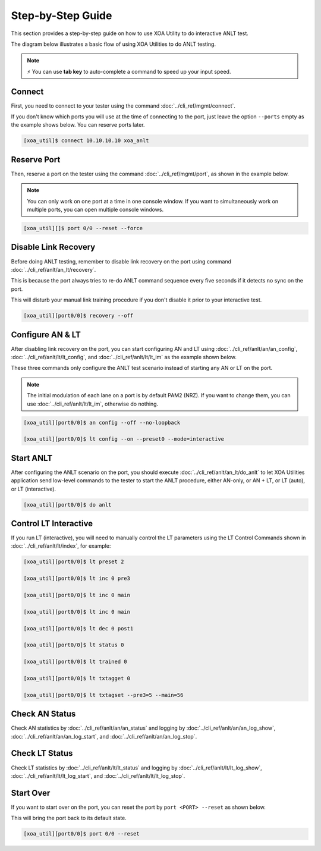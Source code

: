 Step-by-Step Guide
===================

This section provides a step-by-step guide on how to use XOA Utility to do interactive ANLT test. 

The diagram below illustrates a basic flow of using XOA Utilities to do ANLT testing.

.. figure:: ../_static/anlt_use_flow.png
    :width: 100 %
    :align: center

.. note::

    ⚡️ You can use **tab key** to auto-complete a command to speed up your input speed.

Connect
-------

First, you need to connect to your tester using the command :doc:`../cli_ref/mgmt/connect`.

If you don't know which ports you will use at the time of connecting to the port, just leave the option ``--ports`` empty as the example shows below. You can reserve ports later.

.. code-block:: console

    [xoa_util]$ connect 10.10.10.10 xoa_anlt


Reserve Port
------------

Then, reserve a port on the tester using the command :doc:`../cli_ref/mgmt/port`, as shown in the example below.

.. note::

    You can only work on one port at a time in one console window. If you want to simultaneously work on multiple ports, you can open multiple console windows.

.. code-block:: console

    [xoa_util][]$ port 0/0 --reset --force


Disable Link Recovery
---------------------

Before doing ANLT testing, remember to disable link recovery on the port using command :doc:`../cli_ref/anlt/an_lt/recovery`. 

This is because the port always tries to re-do ANLT command sequence every five seconds if it detects no sync on the port. 

This will disturb your manual link training procedure if you don't disable it prior to your interactive test.

.. code-block:: console

    [xoa_util][port0/0]$ recovery --off


Configure AN & LT
-----------------

After disabling link recovery on the port, you can start configuring AN and LT using :doc:`../cli_ref/anlt/an/an_config`, :doc:`../cli_ref/anlt/lt/lt_config`, and :doc:`../cli_ref/anlt/lt/lt_im` as the example shown below. 

These three commands only configure the ANLT test scenario instead of starting any AN or LT on the port.

.. note::

    The initial modulation of each lane on a port is by default PAM2 (NRZ). If you want to change them, you can use :doc:`../cli_ref/anlt/lt/lt_im`, otherwise do nothing.

.. code-block:: console

    [xoa_util][port0/0]$ an config --off --no-loopback

    [xoa_util][port0/0]$ lt config --on --preset0 --mode=interactive 


Start ANLT
----------

After configuring the ANLT scenario on the port, you should execute :doc:`../cli_ref/anlt/an_lt/do_anlt` to let XOA Utilities application send low-level commands to the tester to start the ANLT procedure, either AN-only, or AN + LT, or LT (auto), or LT (interactive).

.. code-block:: console

    [xoa_util][port0/0]$ do anlt


Control LT Interactive
----------------------

If you run LT (interactive), you will need to manually control the LT parameters using the LT Control Commands shown in :doc:`../cli_ref/anlt/lt/index`, for example:


.. code-block:: console

    [xoa_util][port0/0]$ lt preset 2

    [xoa_util][port0/0]$ lt inc 0 pre3

    [xoa_util][port0/0]$ lt inc 0 main

    [xoa_util][port0/0]$ lt inc 0 main

    [xoa_util][port0/0]$ lt dec 0 post1

    [xoa_util][port0/0]$ lt status 0

    [xoa_util][port0/0]$ lt trained 0

    [xoa_util][port0/0]$ lt txtagget 0

    [xoa_util][port0/0]$ lt txtagset --pre3=5 --main=56


Check AN Status
---------------

Check AN statistics by :doc:`../cli_ref/anlt/an/an_status` and logging by :doc:`../cli_ref/anlt/an/an_log_show`, :doc:`../cli_ref/anlt/an/an_log_start`, and :doc:`../cli_ref/anlt/an/an_log_stop`.


Check LT Status
---------------

Check LT statistics by :doc:`../cli_ref/anlt/lt/lt_status` and logging by :doc:`../cli_ref/anlt/lt/lt_log_show`, :doc:`../cli_ref/anlt/lt/lt_log_start`,  and :doc:`../cli_ref/anlt/lt/lt_log_stop`.


Start Over
----------

If you want to start over on the port, you can reset the port by ``port <PORT> --reset`` as shown below.

This will bring the port back to its default state.

.. code-block:: console

    [xoa_util][port0/0]$ port 0/0 --reset


